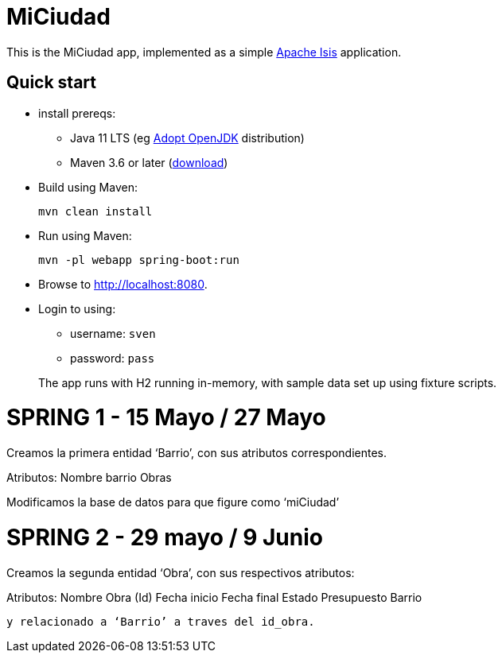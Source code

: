 = MiCiudad
:toc:
:toc-placement!:

This is the MiCiudad app, implemented as a simple link:http://isis.apache.org[Apache Isis] application.

== Quick start

* install prereqs:

** Java 11 LTS (eg link:https://adoptopenjdk.net/[Adopt OpenJDK] distribution)
** Maven 3.6 or later (http://maven.apache.org/download.cgi[download])

* Build using Maven:
+
[source,bash]
----
mvn clean install
----

* Run using Maven:
+
[source,bash]
----
mvn -pl webapp spring-boot:run
----

* Browse to http://localhost:8080.

* Login to using:

** username: `sven`
** password: `pass`

+
The app runs with H2 running in-memory, with sample data set up using fixture scripts.

= SPRING 1 - 15 Mayo / 27 Mayo

Creamos la primera entidad ‘Barrio’, con sus atributos correspondientes.

Atributos: 
Nombre barrio
Obras

Modificamos la base de datos para que figure como ‘miCiudad’

= SPRING 2 - 29 mayo / 9 Junio

Creamos la segunda entidad ‘Obra’, con sus respectivos atributos:

Atributos:
	Nombre Obra (Id)
Fecha inicio
Fecha final
Estado
Presupuesto
Barrio	

 y relacionado a ‘Barrio’ a traves del id_obra.

